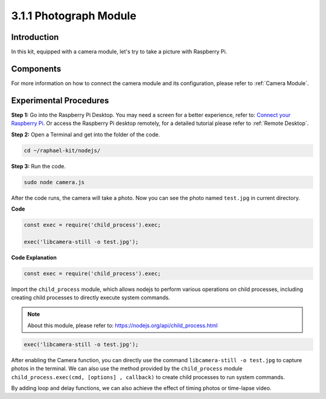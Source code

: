 3.1.1 Photograph Module
==========================

Introduction
-----------------

In this kit, equipped with a camera module, let's try to take a picture with Raspberry Pi.

Components
----------------

.. image:: ../img/photo1.png
  :width: 800

For more information on how to connect the camera module and its configuration, please refer to :ref:`Camera Module`.

Experimental Procedures
------------------------------

**Step 1:** Go into the Raspberry Pi Desktop. You may need a screen for a better experience, refer to: `Connect your Raspberry Pi <https://projects.raspberrypi.org/en/projects/raspberry-pi-setting-up/3>`_. Or access the Raspberry Pi desktop remotely, for a detailed tutorial please refer to :ref:`Remote Desktop`.


**Step 2:** Open a Terminal and get into the folder of the code.

.. raw:: html

   <run></run>

.. code-block::

    cd ~/raphael-kit/nodejs/

**Step 3:** Run the code.

.. raw:: html

   <run></run>

.. code-block::

    sudo node camera.js

After the code runs, the camera will take a photo. Now you can see the photo named ``test.jpg`` in current directory. 



**Code**

.. code-block:: js

    const exec = require('child_process').exec;

    exec('libcamera-still -o test.jpg');

**Code Explanation**

.. code-block:: js

    const exec = require('child_process').exec;

Import the ``child_process`` module, which allows nodejs to perform various operations on child processes, including creating child processes to directly execute system commands.

.. note:: 
    About this module, please refer to: https://nodejs.org/api/child_process.html

.. code-block:: js

    exec('libcamera-still -o test.jpg');

After enabling the Camera function, you can directly use the command ``libcamera-still -o test.jpg`` to capture photos in the terminal. We can also use the method provided by the ``child_process`` module ``child_process.exec(cmd, [options] , callback)`` to create child processes to run system commands.

By adding loop and delay functions, we can also achieve the effect of timing photos or time-lapse video.